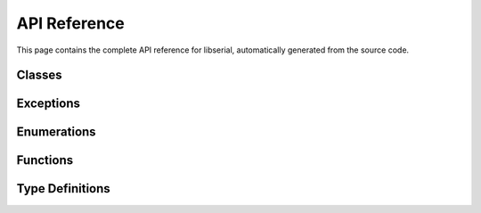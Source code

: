 API Reference
=============

This page contains the complete API reference for libserial, automatically generated from the source code.

Classes
-------

.. doxygenclass:: libserial::Serial
   :members:

.. doxygenclass:: libserial::Ports
   :members:

Exceptions
----------

.. doxygenclass:: libserial::SerialException
   :members:

.. doxygenclass:: libserial::PortNotFoundException
   :members:

.. doxygenclass:: libserial::PermissionDeniedException
   :members:

.. doxygenclass:: libserial::TimeoutException
   :members:

.. doxygenclass:: libserial::IOException
   :members:

Enumerations
------------

.. doxygenenum:: libserial::BaudRate

.. doxygenenum:: libserial::DataBits

.. doxygenenum:: libserial::Parity

.. doxygenenum:: libserial::StopBits

.. doxygenenum:: libserial::FlowControl

Functions
---------

.. doxygenfunction:: libserial::getAvailablePorts

Type Definitions
----------------

.. doxygentypedef:: libserial::PortList